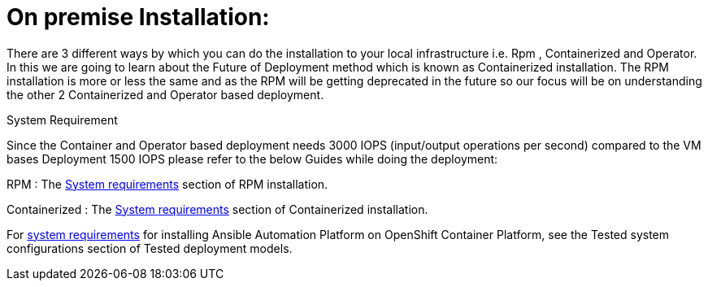 = On premise Installation: 

There are 3 different ways by which you can do the installation to your local infrastructure i.e. Rpm , Containerized and Operator. In this we are going to learn about the Future of Deployment method which is known as Containerized installation. The RPM installation is more or less the same and as the RPM will be getting deprecated in the future so our focus will be on understanding the other 2 Containerized and Operator based deployment. 


System Requirement 

Since the Container and Operator based deployment needs 3000 IOPS (input/output operations per second) compared to the VM bases Deployment 1500 IOPS please refer to the below Guides while doing the deployment: 

RPM : The https://docs.redhat.com/en/documentation/red_hat_ansible_automation_platform/2.5/html/rpm_installation/platform-system-requirements[System requirements, window=_blank ] section of RPM installation. 			

Containerized : The https://docs.redhat.com/en/documentation/red_hat_ansible_automation_platform/2.5/html/containerized_installation/aap-containerized-installation#system_requirements[System requirements, window=_blank ] section of Containerized installation. 			

For https://docs.redhat.com/en/documentation/red_hat_ansible_automation_platform/2.5/html/tested_deployment_models/ocp-topologies#tested_system_configurations_6[system requirements, window=_blank ] for installing Ansible Automation Platform on OpenShift Container Platform, see the Tested system configurations section of Tested deployment models. 